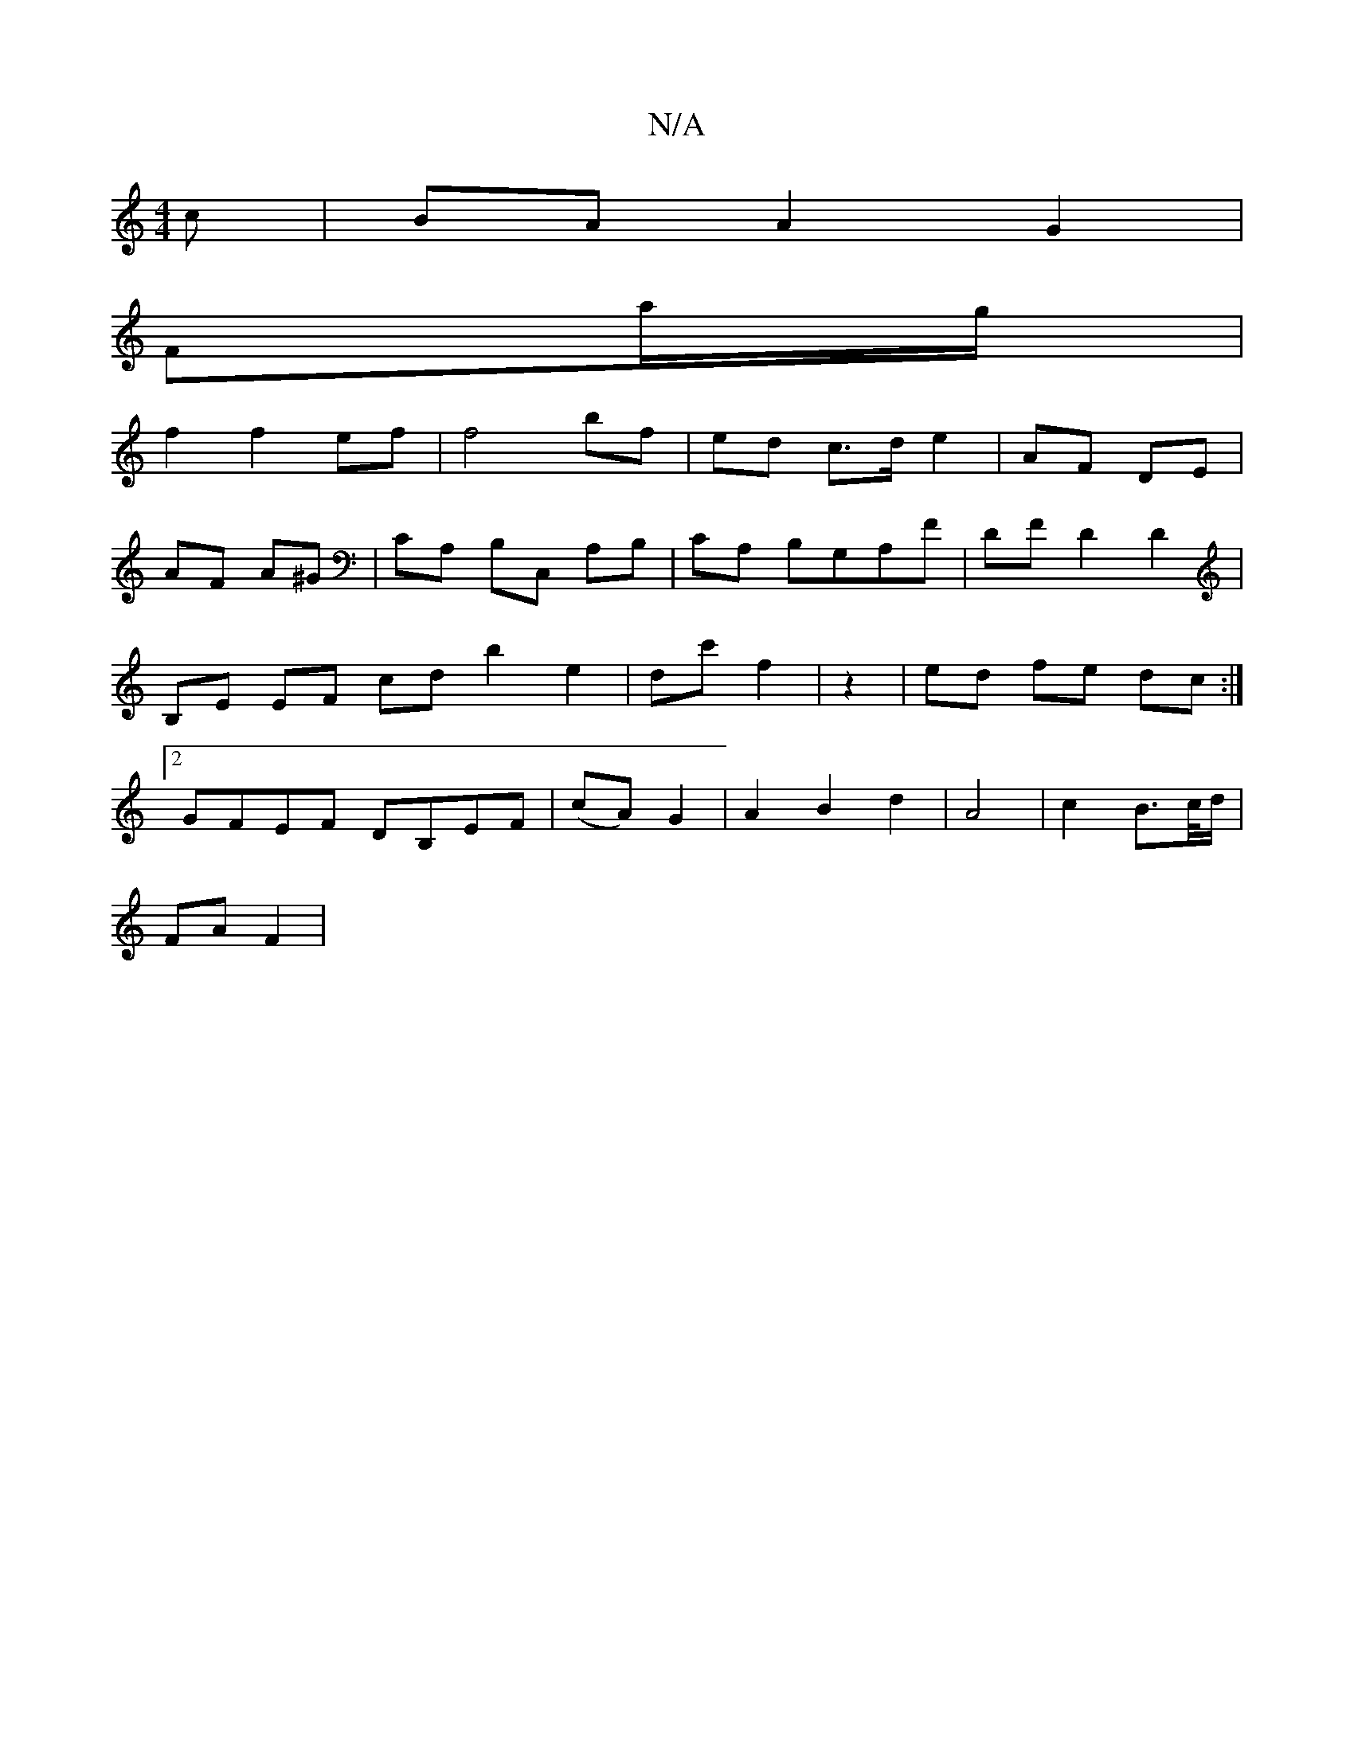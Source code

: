X:1
T:N/A
M:4/4
R:N/A
K:Cmajor
c|BAA2G2|
Fa/g/ |
f2 f2 ef | f4 bf | ed c>d e2 | AF DE |
AF A^G | CA,- B,C, A,B,|CA, B,G,A,F|DF D2 D2|B,E EF cd b2 e2|dc' f2|z2|ed fe dc:|2 GFEF DB,EF|(cA) G2 | A2 B2 d2-|A4 | c2 B>c/d/|
FA F2 |

B/B/